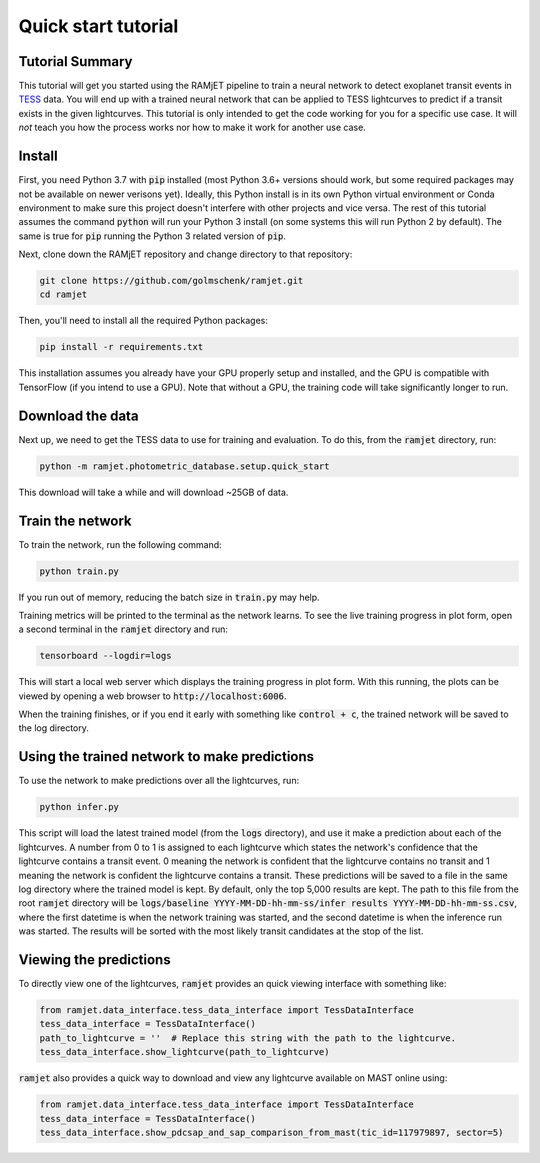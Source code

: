 Quick start tutorial
====================

Tutorial Summary
----------------
This tutorial will get you started using the RAMjET pipeline to train a neural network to detect exoplanet transit
events in `TESS <https://tess.mit.edu>`_ data. You will end up with a trained neural network that can be applied to TESS
lightcurves to predict if a transit exists in the given lightcurves. This tutorial is only intended
to get the code working for you for a specific use case. It will *not* teach you how the process works nor how to make
it work for another use case.

.. image:: quick-start-tutorial/tess-lightcurve-with-transits.png

Install
-------
First, you need Python 3.7 with :code:`pip` installed (most Python 3.6+ versions should work, but some required packages
may not be available on newer verisons yet). Ideally, this Python install is in its own Python virtual
environment or Conda environment to make sure this project doesn't interfere with other projects and vice versa. The
rest of this tutorial assumes the command :code:`python` will run your Python 3 install (on some systems this will
run Python 2 by default). The same is true for :code:`pip` running the Python 3 related version of :code:`pip`.

Next, clone down the RAMjET repository and change directory to that repository:

.. code-block:: bash

    git clone https://github.com/golmschenk/ramjet.git
    cd ramjet

Then, you'll need to install all the required Python packages:

.. code-block:: bash

    pip install -r requirements.txt

This installation assumes you already have your GPU properly setup and installed, and the GPU is compatible with
TensorFlow (if you intend to use a GPU). Note that without a GPU, the training code will take significantly longer to
run.

Download the data
-----------------
Next up, we need to get the TESS data to use for training and evaluation. To do this, from the :code:`ramjet` directory,
run:

.. code-block:: bash

    python -m ramjet.photometric_database.setup.quick_start

This download will take a while and will download ~25GB of data.

Train the network
-----------------
To train the network, run the following command:

.. code-block:: bash

    python train.py

If you run out of memory, reducing the batch size in :code:`train.py` may help.

Training metrics will be printed to the terminal as the network learns. To see the live training progress in plot form,
open a second terminal in the :code:`ramjet` directory and run:

.. code-block:: bash

    tensorboard --logdir=logs

This will start a local web server which displays the training progress in plot form. With this running, the plots
can be viewed by opening a web browser to :code:`http://localhost:6006`.

When the training finishes, or if you end it early with something like :code:`control + c`, the trained network will
be saved to the log directory.

Using the trained network to make predictions
---------------------------------------------
To use the network to make predictions over all the lightcurves, run:

.. code-block:: bash

    python infer.py

This script will load the latest trained model (from the :code:`logs` directory), and use it make a prediction about
each of the lightcurves. A number from 0 to 1 is assigned to each lightcurve which states the network's confidence that
the lightcurve contains a transit event. 0 meaning the network is confident that the lightcurve contains no transit and
1 meaning the network is confident the lightcurve contains a transit. These predictions will be saved to a file in the
same log directory where the trained model is kept. By default, only the top 5,000 results are kept. The path to this
file from the root :code:`ramjet` directory will be
:code:`logs/baseline YYYY-MM-DD-hh-mm-ss/infer results YYYY-MM-DD-hh-mm-ss.csv`, where the first datetime is when
the network training was started, and the second datetime is when the inference run was started. The results will be
sorted with the most likely transit candidates at the stop of the list.

Viewing the predictions
-----------------------
To directly view one of the lightcurves, :code:`ramjet` provides an quick viewing interface with something
like:

.. code-block:: python

    from ramjet.data_interface.tess_data_interface import TessDataInterface
    tess_data_interface = TessDataInterface()
    path_to_lightcurve = ''  # Replace this string with the path to the lightcurve.
    tess_data_interface.show_lightcurve(path_to_lightcurve)

:code:`ramjet` also provides a quick way to download and view any lightcurve available on MAST online using:

.. code-block:: python

    from ramjet.data_interface.tess_data_interface import TessDataInterface
    tess_data_interface = TessDataInterface()
    tess_data_interface.show_pdcsap_and_sap_comparison_from_mast(tic_id=117979897, sector=5)
